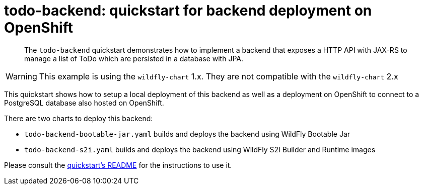 # todo-backend: quickstart for backend deployment on OpenShift
:toc:               left
:icons:             font
:idprefix:
:idseparator:       -
:keywords:          openshift,wildfly,microprofile,helm

[abstract]
The `todo-backend` quickstart demonstrates how to implement a backend that exposes a HTTP API with JAX-RS
to manage a list of ToDo which are persisted in a database with JPA.

[WARNING]
This example is using the `wildfly-chart` 1.x. They are not compatible with the `wildfly-chart` 2.x

This quickstart shows how to setup a local deployment of this backend as well as a deployment on OpenShift to connect
to a PostgreSQL database also hosted on OpenShift.

There are two charts to deploy this backend:

* `todo-backend-bootable-jar.yaml` builds and deploys the backend using WildFly Bootable Jar
* `todo-backend-s2i.yaml` builds and deploys the backend using WildFly S2I Builder and Runtime images

Please consult the https://github.com/wildfly/quickstart/blob/master/todo-backend/README.adoc[quickstart's README] for the instructions to use it.

